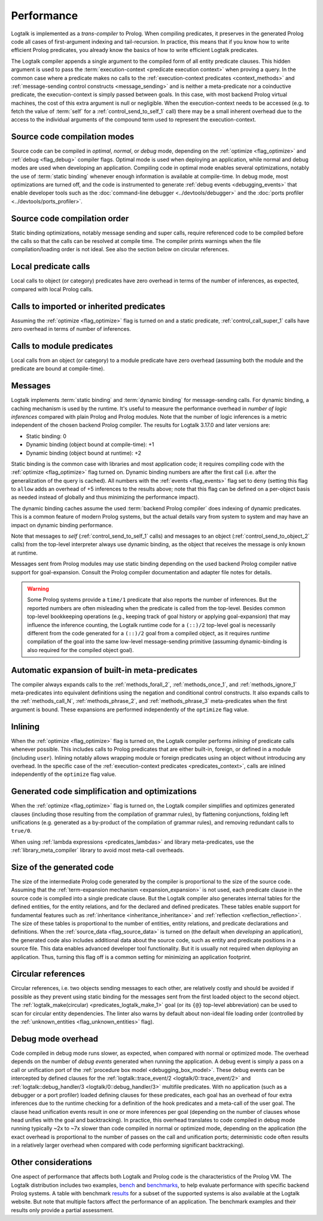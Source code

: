 ..
   This file is part of Logtalk <https://logtalk.org/>
   SPDX-FileCopyrightText: 1998-2025 Paulo Moura <pmoura@logtalk.org>
   SPDX-License-Identifier: Apache-2.0

   Licensed under the Apache License, Version 2.0 (the "License");
   you may not use this file except in compliance with the License.
   You may obtain a copy of the License at

       http://www.apache.org/licenses/LICENSE-2.0

   Unless required by applicable law or agreed to in writing, software
   distributed under the License is distributed on an "AS IS" BASIS,
   WITHOUT WARRANTIES OR CONDITIONS OF ANY KIND, either express or implied.
   See the License for the specific language governing permissions and
   limitations under the License.


.. _performance_performance:

Performance
===========

Logtalk is implemented as a *trans-compiler* to Prolog. When compiling
predicates, it preserves in the generated Prolog code all cases of
first-argument indexing and tail-recursion. In practice, this means that
if you know how to write efficient Prolog predicates, you already know
the basics of how to write efficient Logtalk predicates.

The Logtalk compiler appends a single argument to the compiled form of
all entity predicate clauses. This hidden argument is used to pass the
:term:`execution-context <predicate execution context>` when proving a
query. In the common case where a predicate makes no calls to the
:ref:`execution-context predicates <context_methods>` and
:ref:`message-sending control constructs <message_sending>` and
is neither a meta-predicate nor a coinductive predicate, the
execution-context is simply passed between goals. In this case, with most
backend Prolog virtual machines, the cost of this extra argument is null
or negligible. When the execution-context needs to be accessed (e.g. to
fetch the value of :term:`self` for a :ref:`control_send_to_self_1` call)
there may be a small inherent overhead due to the access to the individual
arguments of the compound term used to represent the execution-context.

Source code compilation modes
-----------------------------

Source code can be compiled in *optimal*, *normal*, or *debug* mode,
depending on the :ref:`optimize <flag_optimize>` and
:ref:`debug <flag_debug>` compiler flags. Optimal mode is used when
deploying an application, while normal and debug modes are used when
developing an application. Compiling code in optimal mode enables
several optimizations, notably the use of :term:`static binding` whenever
enough information is available at compile-time. In debug mode, most
optimizations are turned off, and the code is instrumented to generate
:ref:`debug events <debugging_events>` that enable developer tools such
as the :doc:`command-line debugger <../devtools/debugger>` and the
:doc:`ports profiler <../devtools/ports_profiler>`.

Source code compilation order
-----------------------------

Static binding optimizations, notably message sending and super calls,
require referenced code to be compiled before the calls so that the
calls can be resolved at compile time. The compiler prints warnings
when the file compilation/loading order is not ideal. See also the
section below on circular references.

Local predicate calls
---------------------

Local calls to object (or category) predicates have zero overhead in
terms of the number of inferences, as expected, compared with local Prolog
calls.

Calls to imported or inherited predicates
-----------------------------------------

Assuming the :ref:`optimize <flag_optimize>` flag is turned on and a
static predicate, :ref:`control_call_super_1` calls have zero overhead
in terms of number of inferences.

Calls to module predicates
--------------------------

Local calls from an object (or category) to a module predicate have zero
overhead (assuming both the module and the predicate are bound at
compile-time).

Messages
--------

Logtalk implements :term:`static binding` and :term:`dynamic binding`
for message-sending calls. For dynamic binding, a caching mechanism is
used by the runtime. It's useful to measure the performance overhead in
*number of logic inferences* compared with plain Prolog and Prolog modules.
Note that the number of logic inferences is a metric independent of the
chosen backend Prolog compiler. The results for Logtalk 3.17.0 and later
versions are:

-  Static binding: 0
-  Dynamic binding (object bound at compile-time): +1
-  Dynamic binding (object bound at runtime): +2

Static binding is the common case with libraries and most application
code; it requires compiling code with the :ref:`optimize <flag_optimize>`
flag turned on. Dynamic binding numbers are after the first call (i.e.
after the generalization of the query is cached). All numbers with the
:ref:`events <flag_events>` flag set to ``deny`` (setting this flag to
``allow`` adds an overhead of +5 inferences to the results above; note
that this flag can be defined on a per-object basis as needed instead
of globally and thus minimizing the performance impact).

The dynamic binding caches assume the used :term:`backend Prolog compiler`
does indexing of dynamic predicates. This is a common feature of modern
Prolog systems, but the actual details vary from system to system and may
have an impact on dynamic binding performance.

Note that messages to *self* (:ref:`control_send_to_self_1` calls) and
messages to an object (:ref:`control_send_to_object_2` calls) from the
top-level interpreter always use dynamic binding, as the object that
receives the message is only known at runtime.

Messages sent from Prolog modules may use static binding depending on the
used backend Prolog compiler native support for goal-expansion. Consult
the Prolog compiler documentation and adapter file notes for details.

.. warning::

   Some Prolog systems provide a ``time/1`` predicate that also reports
   the number of inferences. But the reported numbers are often misleading
   when the predicate is called from the top-level. Besides common top-level
   bookkeeping operations (e.g., keeping track of goal history or applying
   goal-expansion) that may influence the inference counting, the Logtalk
   runtime code for a ``(::)/2`` top-level goal is necessarily different
   from the code generated for a ``(::)/2`` goal from a compiled object, as
   it requires *runtime* compilation of the goal into the same low-level
   message-sending primitive (assuming dynamic-binding is also required
   for the compiled object goal).

Automatic expansion of built-in meta-predicates
-----------------------------------------------

The compiler always expands calls to the :ref:`methods_forall_2`,
:ref:`methods_once_1`, and :ref:`methods_ignore_1` meta-predicates into
equivalent definitions using the negation and conditional control constructs.
It also expands calls to the :ref:`methods_call_N`, :ref:`methods_phrase_2`,
and :ref:`methods_phrase_3` meta-predicates when the first argument is bound.
These expansions are performed independently of the ``optimize`` flag value.

Inlining
--------

When the :ref:`optimize <flag_optimize>` flag is turned on, the Logtalk
compiler performs *inlining* of predicate calls whenever possible. This
includes calls to Prolog predicates that are either built-in, foreign, or
defined in a module (including ``user``). Inlining notably allows wrapping
module or foreign predicates using an object without introducing any
overhead. In the specific case of the
:ref:`execution-context predicates <predicates_context>`,
calls are inlined independently of the ``optimize`` flag value.

Generated code simplification and optimizations
-----------------------------------------------

When the :ref:`optimize <flag_optimize>` flag is turned on, the Logtalk
compiler simplifies and optimizes generated clauses (including those
resulting from the compilation of grammar rules), by flattening conjunctions,
folding left unifications (e.g. generated as a by-product of the compilation
of grammar rules), and removing redundant calls to ``true/0``.

When using :ref:`lambda expressions <predicates_lambdas>` and library
meta-predicates, use the :ref:`library_meta_compiler` library to avoid
most meta-call overheads.

Size of the generated code
--------------------------

The size of the intermediate Prolog code generated by the compiler is
proportional to the size of the source code. Assuming that the
:ref:`term-expansion mechanism <expansion_expansion>` is not used, each
predicate clause in the source code is compiled into a single predicate
clause. But the Logtalk compiler also generates internal tables for the
defined entities, for the entity relations, and for the declared and
defined predicates. These tables enable support for fundamental features
such as :ref:`inheritance <inheritance_inheritance>` and
:ref:`reflection <reflection_reflection>`. The size of these tables is
proportional to the number of entities, entity relations, and predicate
declarations and definitions. When the :ref:`source_data <flag_source_data>`
is turned on (the default when *developing* an application), the generated
code also includes additional data about the source code, such as entity and
predicate positions in a source file. This data enables advanced developer
tool functionality. But it is usually not required when *deploying* an
application. Thus, turning this flag off is a common setting for minimizing
an application footprint.

Circular references
-------------------

Circular references, i.e. two objects sending messages to each other, are
relatively costly and should be avoided if possible as they prevent using
static binding for the messages sent from the first loaded object to the
second object. The :ref:`logtalk_make(circular) <predicates_logtalk_make_1>`
goal (or its ``{@}`` top-level abbreviation) can be used to scan for circular
entity dependencies. The linter also warns by default about non-ideal file
loading order (controlled by the :ref:`unknown_entities <flag_unknown_entities>`
flag).

Debug mode overhead
-------------------

Code compiled in debug mode runs slower, as expected, when compared with
normal or optimized mode. The overhead depends on the number of *debug events*
generated when running the application. A debug event is simply a pass on a
call or unification port of the :ref:`procedure box model <debugging_box_model>`.
These debug events can be intercepted by defined clauses for the
:ref:`logtalk::trace_event/2 <logtalk/0::trace_event/2>`
and :ref:`logtalk::debug_handler/3 <logtalk/0::debug_handler/3>` multifile
predicates. With no application (such as a debugger or a port profiler)
loaded defining clauses for these predicates, each goal has an overhead of
four extra inferences due to the runtime checking for a definition of the
hook predicates and a meta-call of the user goal. The clause head unification
events result in one or more inferences per goal (depending on the number of
clauses whose head unifies with the goal and backtracking). In practice, this
overhead translates to code compiled in debug mode running typically ~2x to
~7x slower than code compiled in normal or optimized mode, depending on the
application (the exact overhead is proportional to the number of passes on
the call and unification ports; deterministic code often results in a
relatively larger overhead when compared with code performing significant
backtracking).


Other considerations
--------------------

One aspect of performance that affects both Logtalk and Prolog code is
the characteristics of the Prolog VM. The Logtalk distribution includes
two examples,
`bench <https://github.com/LogtalkDotOrg/logtalk3/tree/master/examples/bench>`_
and
`benchmarks <https://github.com/LogtalkDotOrg/logtalk3/tree/master/examples/benchmarks>`_,
to help evaluate performance with specific backend Prolog systems. A
table with benchmark `results <https://logtalk.org/performance.html>`_ for
a subset of the supported systems is also available at the Logtalk
website. But note that multiple factors affect the performance of an
application. The benchmark examples and their results only provide
a partial assessment.
